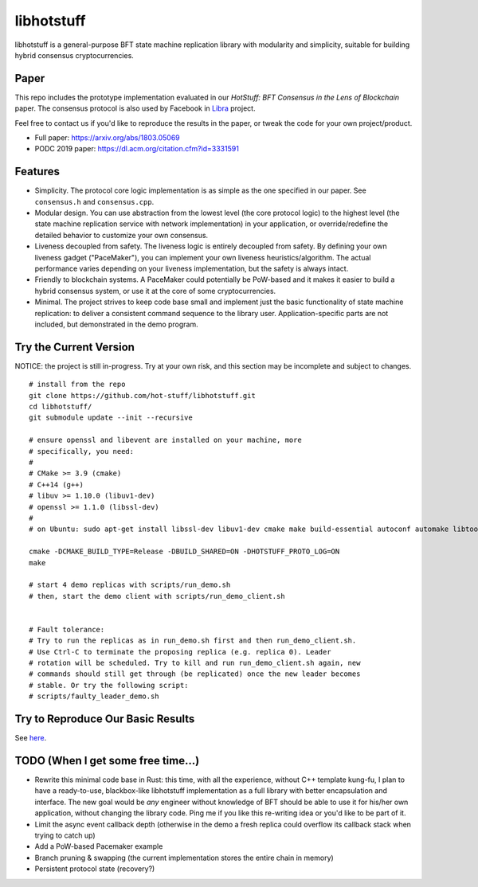 libhotstuff
-----------

libhotstuff is a general-purpose BFT state machine replication library with
modularity and simplicity, suitable for building hybrid consensus
cryptocurrencies.

Paper
=====

This repo includes the prototype implementation evaluated in our *HotStuff: BFT
Consensus in the Lens of Blockchain* paper. The consensus protocol is also used
by Facebook in Libra_ project.

Feel free to contact us if you'd like to reproduce the results in the paper, or
tweak the code for your own project/product.

- Full paper: https://arxiv.org/abs/1803.05069
- PODC 2019 paper: https://dl.acm.org/citation.cfm?id=3331591

.. _Libra: https://github.com/libra

Features
========

- Simplicity. The protocol core logic implementation is as simple as the one
  specified in our paper. See ``consensus.h`` and ``consensus.cpp``.

- Modular design. You can use abstraction from the lowest level (the core
  protocol logic) to the highest level (the state machine replication service
  with network implementation) in your application, or override/redefine the
  detailed behavior to customize your own consensus.

- Liveness decoupled from safety. The liveness logic is entirely decoupled from
  safety. By defining your own liveness gadget ("PaceMaker"), you can implement
  your own liveness heuristics/algorithm.  The actual performance varies
  depending on your liveness implementation, but the safety is always intact.

- Friendly to blockchain systems. A PaceMaker could potentially be PoW-based and
  it makes it easier to build a hybrid consensus system, or use it at the core of
  some cryptocurrencies.

- Minimal. The project strives to keep code base small and implement just the
  basic functionality of state machine replication: to deliver a consistent
  command sequence to the library user. Application-specific parts are not
  included, but demonstrated in the demo program.

Try the Current Version
=======================

NOTICE: the project is still in-progress. Try at your own risk, and this
section may be incomplete and subject to changes.

::

    # install from the repo
    git clone https://github.com/hot-stuff/libhotstuff.git
    cd libhotstuff/
    git submodule update --init --recursive

    # ensure openssl and libevent are installed on your machine, more
    # specifically, you need:
    #
    # CMake >= 3.9 (cmake)
    # C++14 (g++)
    # libuv >= 1.10.0 (libuv1-dev)
    # openssl >= 1.1.0 (libssl-dev)
    #
    # on Ubuntu: sudo apt-get install libssl-dev libuv1-dev cmake make build-essential autoconf automake libtool

    cmake -DCMAKE_BUILD_TYPE=Release -DBUILD_SHARED=ON -DHOTSTUFF_PROTO_LOG=ON
    make

    # start 4 demo replicas with scripts/run_demo.sh
    # then, start the demo client with scripts/run_demo_client.sh


    # Fault tolerance:
    # Try to run the replicas as in run_demo.sh first and then run_demo_client.sh.
    # Use Ctrl-C to terminate the proposing replica (e.g. replica 0). Leader
    # rotation will be scheduled. Try to kill and run run_demo_client.sh again, new
    # commands should still get through (be replicated) once the new leader becomes
    # stable. Or try the following script:
    # scripts/faulty_leader_demo.sh

Try to Reproduce Our Basic Results
==================================

See here_.

TODO (When I get some free time...)
===================================

- Rewrite this minimal code base in Rust: this time, with all the experience,
  without C++ template kung-fu, I plan to have a ready-to-use, blackbox-like
  libhotstuff implementation as a full library with better encapsulation and
  interface. The new goal would be *any* engineer without knowledge of BFT
  should be able to use it for his/her own application, without changing the
  library code.  Ping me if you like this re-writing idea or you'd like to
  be part of it.

- Limit the async event callback depth (otherwise in the demo a fresh replica
  could overflow its callback stack when trying to catch up)
- Add a PoW-based Pacemaker example
- Branch pruning & swapping (the current implementation stores the entire chain in memory)
- Persistent protocol state (recovery?)

.. _here: https://github.com/hot-stuff/libhotstuff/tree/master/scripts/deploy
